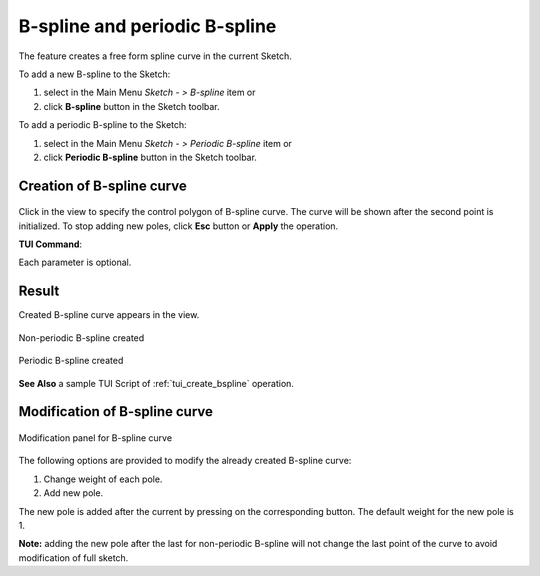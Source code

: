 .. |bspline.icon|    image:: images/bspline.png
.. |bspline_p.icon|  image:: images/bspline_p.png
.. |add_pole.icon|   image:: images/bspline_add_pole.png

B-spline and periodic B-spline
==============================

The feature creates a free form spline curve in the current Sketch.

To add a new B-spline to the Sketch:

#. select in the Main Menu *Sketch - > B-spline* item  or
#. click |bspline.icon| **B-spline** button in the Sketch toolbar.

To add a periodic B-spline to the Sketch:

#. select in the Main Menu *Sketch - > Periodic B-spline* item  or
#. click |bspline_p.icon| **Periodic B-spline** button in the Sketch toolbar.


Creation of B-spline curve
""""""""""""""""""""""""""

.. figure:: images/bspline_creation_panel.png
   :align: center

Click in the view to specify the control polygon of B-spline curve. The curve will be shown after the second point is initialized. To stop adding new poles, click **Esc** button or **Apply** the operation.


**TUI Command**:

.. py:function:: Sketch_1.addSpline(degree, poles, weights, knots, multiplicities, periodic)

    :param integer: degree of B-spline.
    :param array: list of poles [(x1, y1), (x2, y2), ...].
    :param array: list of weights for corresponding poles.
    :param array: parametric knots of B-spline curve.
    :param array: multiplicity of each knot.
    :param boolean: True mentions that the B-spline curve is periodic.
    :return: Result object.

Each parameter is optional.

Result
""""""

Created B-spline curve appears in the view.

.. figure:: images/bspline_result.png
   :align: center

   Non-periodic B-spline created


.. figure:: images/bspline_periodic_result.png
   :align: center

   Periodic B-spline created

**See Also** a sample TUI Script of :ref:`tui_create_bspline` operation.


Modification of B-spline curve
""""""""""""""""""""""""""""""

.. figure:: images/bspline_modification_panel.png
   :align: center

   Modification panel for B-spline curve

The following options are provided to modify the already created B-spline curve:

#. Change weight of each pole.
#. Add new pole.

The new pole is added after the current by pressing on the corresponding |add_pole.icon| button. The default weight for the new pole is 1. 

**Note:** adding the new pole after the last for non-periodic B-spline will not change the last point of the curve to avoid modification of full sketch.
